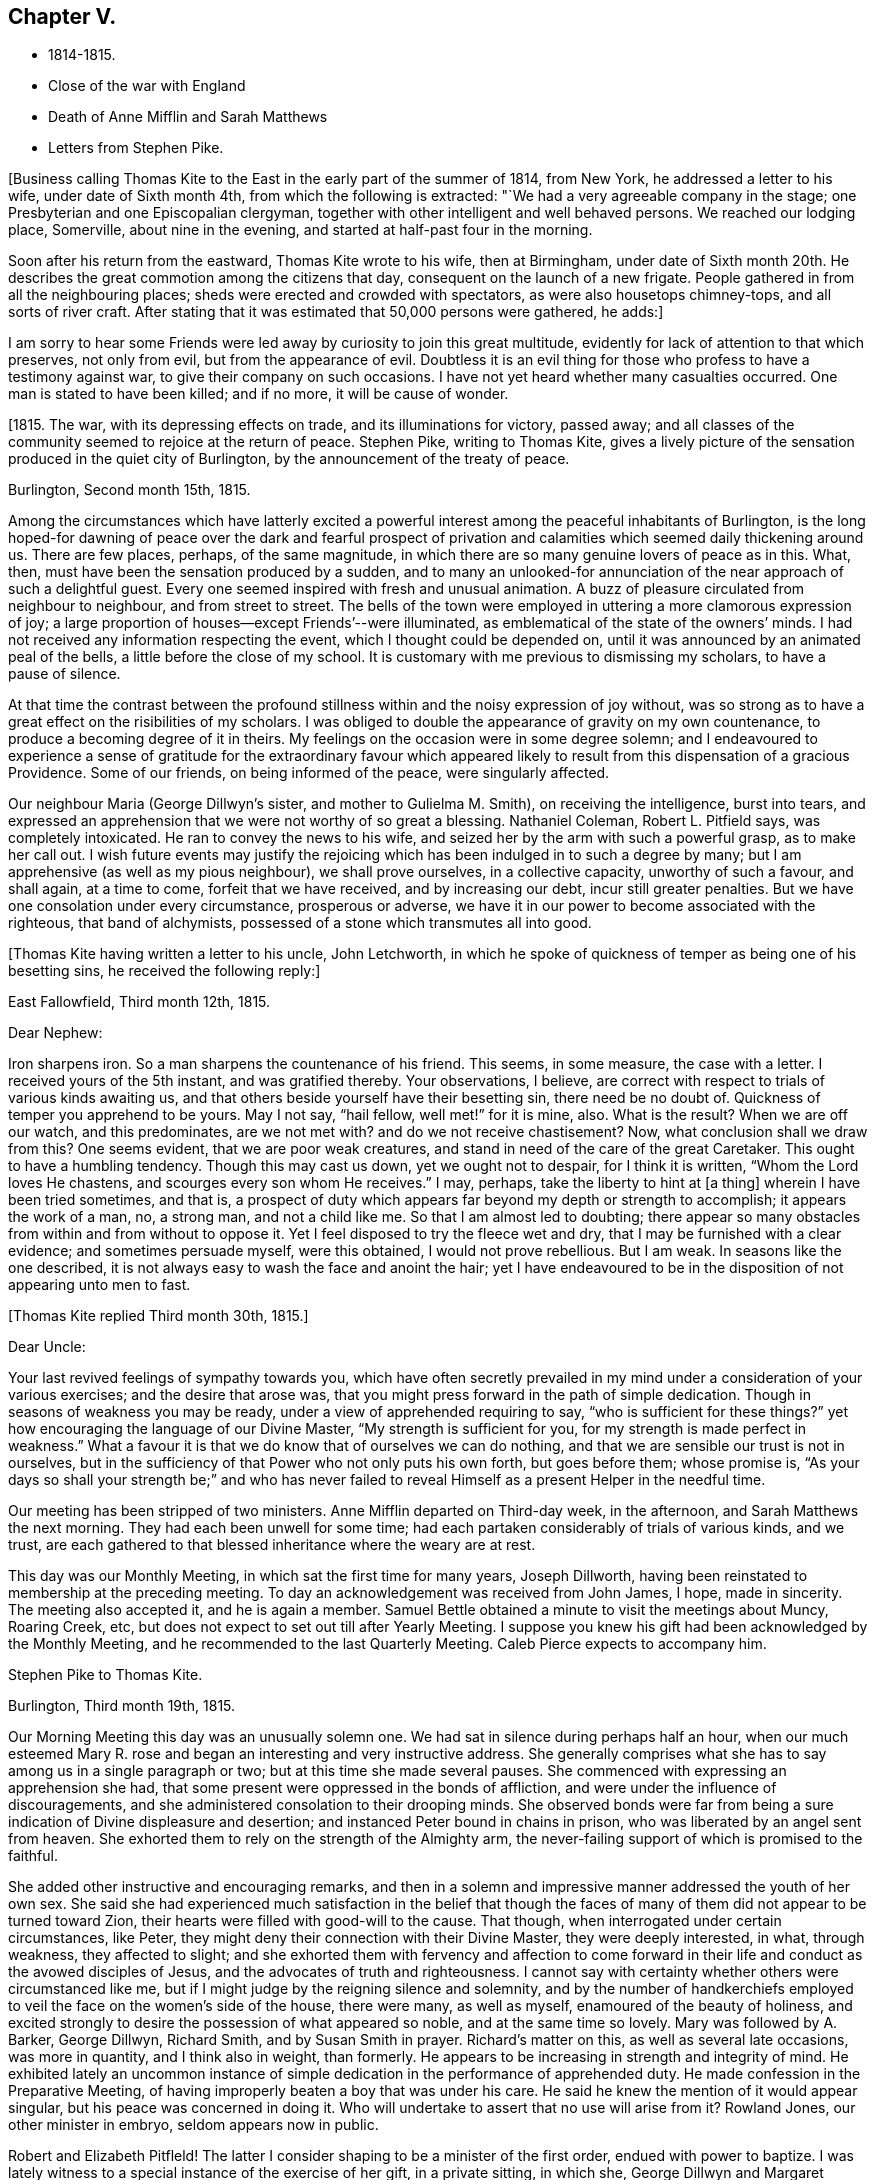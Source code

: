 == Chapter V.

[.chapter-synopsis]
* 1814-1815.
* Close of the war with England
* Death of Anne Mifflin and Sarah Matthews
* Letters from Stephen Pike.

+++[+++Business calling Thomas Kite to the East in the early part of the summer of 1814,
from New York, he addressed a letter to his wife, under date of Sixth month 4th,
from which the following is extracted: "`We had a very agreeable company in the stage;
one Presbyterian and one Episcopalian clergyman,
together with other intelligent and well behaved persons.
We reached our lodging place, Somerville, about nine in the evening,
and started at half-past four in the morning.

Soon after his return from the eastward, Thomas Kite wrote to his wife,
then at Birmingham,
under date of Sixth month 20th. He describes the
great commotion among the citizens that day,
consequent on the launch of a new frigate.
People gathered in from all the neighbouring places;
sheds were erected and crowded with spectators, as were also housetops chimney-tops,
and all sorts of river craft.
After stating that it was estimated that 50,000 persons were gathered, he adds:]

[.embedded-content-document.letter]
--

I am sorry to hear some Friends were led away
by curiosity to join this great multitude,
evidently for lack of attention to that which preserves, not only from evil,
but from the appearance of evil.
Doubtless it is an evil thing for those who profess to have a testimony against war,
to give their company on such occasions.
I have not yet heard whether many casualties occurred.
One man is stated to have been killed; and if no more, it will be cause of wonder.

--

+++[+++1815. The war, with its depressing effects on trade, and its illuminations for victory,
passed away; and all classes of the community seemed to rejoice at the return of peace.
Stephen Pike, writing to Thomas Kite,
gives a lively picture of the sensation produced in the quiet city of Burlington,
by the announcement of the treaty of peace.

[.embedded-content-document.letter]
--

[.signed-section-context-open]
Burlington, Second month 15th, 1815.

Among the circumstances which have latterly excited a powerful
interest among the peaceful inhabitants of Burlington,
is the long hoped-for dawning of peace over the dark and fearful prospect of
privation and calamities which seemed daily thickening around us.
There are few places, perhaps, of the same magnitude,
in which there are so many genuine lovers of peace as in this.
What, then, must have been the sensation produced by a sudden,
and to many an unlooked-for annunciation of the near approach of such a delightful guest.
Every one seemed inspired with fresh and unusual animation.
A buzz of pleasure circulated from neighbour to neighbour, and from street to street.
The bells of the town were employed in uttering a more clamorous expression of joy;
a large proportion of houses--except Friends`'--were illuminated,
as emblematical of the state of the owners`' minds.
I had not received any information respecting the event,
which I thought could be depended on,
until it was announced by an animated peal of the bells,
a little before the close of my school.
It is customary with me previous to dismissing my scholars, to have a pause of silence.

At that time the contrast between the profound stillness
within and the noisy expression of joy without,
was so strong as to have a great effect on the risibilities of my scholars.
I was obliged to double the appearance of gravity on my own countenance,
to produce a becoming degree of it in theirs.
My feelings on the occasion were in some degree solemn;
and I endeavoured to experience a sense of gratitude for the extraordinary favour
which appeared likely to result from this dispensation of a gracious Providence.
Some of our friends, on being informed of the peace, were singularly affected.

Our neighbour Maria (George Dillwyn`'s sister, and mother to Gulielma M. Smith),
on receiving the intelligence, burst into tears,
and expressed an apprehension that we were not worthy of so great a blessing.
Nathaniel Coleman, Robert L. Pitfield says, was completely intoxicated.
He ran to convey the news to his wife,
and seized her by the arm with such a powerful grasp, as to make her call out.
I wish future events may justify the rejoicing which
has been indulged in to such a degree by many;
but I am apprehensive (as well as my pious neighbour), we shall prove ourselves,
in a collective capacity, unworthy of such a favour, and shall again, at a time to come,
forfeit that we have received, and by increasing our debt, incur still greater penalties.
But we have one consolation under every circumstance, prosperous or adverse,
we have it in our power to become associated with the righteous, that band of alchymists,
possessed of a stone which transmutes all into good.

--

+++[+++Thomas Kite having written a letter to his uncle, John Letchworth,
in which he spoke of quickness of temper as being one of his besetting sins,
he received the following reply:]

[.embedded-content-document.letter]
--

[.signed-section-context-open]
East Fallowfield, Third month 12th, 1815.

[.salutation]
Dear Nephew:

Iron sharpens iron.
So a man sharpens the countenance of his friend.
This seems, in some measure, the case with a letter.
I received yours of the 5th instant, and was gratified thereby.
Your observations, I believe,
are correct with respect to trials of various kinds awaiting us,
and that others beside yourself have their besetting sin, there need be no doubt of.
Quickness of temper you apprehend to be yours.
May I not say, "`hail fellow, well met!`" for it is mine, also.
What is the result?
When we are off our watch, and this predominates, are we not met with?
and do we not receive chastisement?
Now, what conclusion shall we draw from this?
One seems evident, that we are poor weak creatures,
and stand in need of the care of the great Caretaker.
This ought to have a humbling tendency.
Though this may cast us down, yet we ought not to despair, for I think it is written,
"`Whom the Lord loves He chastens, and scourges every son whom He receives.`"
I may, perhaps, take the liberty to hint at +++[+++a thing]
wherein I have been tried sometimes, and that is,
a prospect of duty which appears far beyond my depth or strength to accomplish;
it appears the work of a man, no, a strong man, and not a child like me.
So that I am almost led to doubting;
there appear so many obstacles from within and from without to oppose it.
Yet I feel disposed to try the fleece wet and dry,
that I may be furnished with a clear evidence; and sometimes persuade myself,
were this obtained, I would not prove rebellious.
But I am weak.
In seasons like the one described,
it is not always easy to wash the face and anoint the hair;
yet I have endeavoured to be in the disposition of not appearing unto men to fast.

--

[.offset]
+++[+++Thomas Kite replied Third month 30th, 1815.]

[.embedded-content-document.letter]
--

[.salutation]
Dear Uncle:

Your last revived feelings of sympathy towards you,
which have often secretly prevailed in my mind
under a consideration of your various exercises;
and the desire that arose was,
that you might press forward in the path of simple dedication.
Though in seasons of weakness you may be ready,
under a view of apprehended requiring to say, "`who is sufficient for these things?`"
yet how encouraging the language of our Divine Master,
"`My strength is sufficient for you, for my strength is made perfect in weakness.`"
What a favour it is that we do know that of ourselves we can do nothing,
and that we are sensible our trust is not in ourselves,
but in the sufficiency of that Power who not only puts his own forth,
but goes before them; whose promise is,
"`As your days so shall your strength be;`" and who has never failed
to reveal Himself as a present Helper in the needful time.

Our meeting has been stripped of two ministers.
Anne Mifflin departed on Third-day week, in the afternoon,
and Sarah Matthews the next morning.
They had each been unwell for some time;
had each partaken considerably of trials of various kinds, and we trust,
are each gathered to that blessed inheritance where the weary are at rest.

This day was our Monthly Meeting, in which sat the first time for many years,
Joseph Dillworth, having been reinstated to membership at the preceding meeting.
To day an acknowledgement was received from John James, I hope, made in sincerity.
The meeting also accepted it, and he is again a member.
Samuel Bettle obtained a minute to visit the meetings about Muncy, Roaring Creek, etc,
but does not expect to set out till after Yearly Meeting.
I suppose you knew his gift had been acknowledged by the Monthly Meeting,
and he recommended to the last Quarterly Meeting.
Caleb Pierce expects to accompany him.

--

[.embedded-content-document.letter]
--

[.letter-heading]
Stephen Pike to Thomas Kite.

[.signed-section-context-open]
Burlington, Third month 19th, 1815.

Our Morning Meeting this day was an unusually solemn one.
We had sat in silence during perhaps half an hour,
when our much esteemed Mary R. rose and began an
interesting and very instructive address.
She generally comprises what she has to say among us in a single paragraph or two;
but at this time she made several pauses.
She commenced with expressing an apprehension she had,
that some present were oppressed in the bonds of affliction,
and were under the influence of discouragements,
and she administered consolation to their drooping minds.
She observed bonds were far from being a sure
indication of Divine displeasure and desertion;
and instanced Peter bound in chains in prison,
who was liberated by an angel sent from heaven.
She exhorted them to rely on the strength of the Almighty arm,
the never-failing support of which is promised to the faithful.

She added other instructive and encouraging remarks,
and then in a solemn and impressive manner addressed the youth of her own sex.
She said she had experienced much satisfaction in the belief that though the
faces of many of them did not appear to be turned toward Zion,
their hearts were filled with good-will to the cause.
That though, when interrogated under certain circumstances, like Peter,
they might deny their connection with their Divine Master, they were deeply interested,
in what, through weakness, they affected to slight;
and she exhorted them with fervency and affection to come forward in
their life and conduct as the avowed disciples of Jesus,
and the advocates of truth and righteousness.
I cannot say with certainty whether others were circumstanced like me,
but if I might judge by the reigning silence and solemnity,
and by the number of handkerchiefs employed to
veil the face on the women`'s side of the house,
there were many, as well as myself, enamoured of the beauty of holiness,
and excited strongly to desire the possession of what appeared so noble,
and at the same time so lovely.
Mary was followed by A. Barker, George Dillwyn, Richard Smith,
and by Susan Smith in prayer.
Richard`'s matter on this, as well as several late occasions, was more in quantity,
and I think also in weight, than formerly.
He appears to be increasing in strength and integrity of mind.
He exhibited lately an uncommon instance of simple
dedication in the performance of apprehended duty.
He made confession in the Preparative Meeting,
of having improperly beaten a boy that was under his care.
He said he knew the mention of it would appear singular,
but his peace was concerned in doing it.
Who will undertake to assert that no use will arise from it?
Rowland Jones, our other minister in embryo, seldom appears now in public.

Robert and Elizabeth Pitfleld!
The latter I consider shaping to be a minister of the first order,
endued with power to baptize.
I was lately witness to a special instance of the exercise of her gift,
in a private sitting, in which she, George Dillwyn and Margaret Allinson spoke.

--

+++[+++Lydia Jefferis, a young child of Cheyney and Martha Jefferis,
having deceased about the 1st of Ninth month, this year, Thomas Kite wrote to his wife,
who was with them, the following:]

[.embedded-content-document.letter]
--

[.signed-section-context-open]
Philadelphia, Ninth month 5th, 1815.

Your letter came to hand on Second-day,
and the intelligence of little Lydia`'s release from her sufferings was not unexpected.
Though both reason and religion in such a case suggest topics of consolation,
yet still to parents such a bereavement must be affecting.
Our dear sister no doubt feels it so; yet I trust she, as well as brother Cheyney,
have been favoured with resignation.

Henry Hull was, and perhaps still is in the city, journeying southward.
I spent last evening at Samuel Bettle`'s. Jane was quite lively and pleasant,
and Samuel quite as much so as common.
Elizabeth Pierce is better than she was at Concord.
She seems in a pleasant, innocent state of mind, and if taken hence,
I doubt not it will be to rest.
This is the crown of all! and oh! the solicitude I sometimes feel
that you and I may so bend to the forming hand of the great Potter,
as to become instruments for his use;
that we may fill up our measure of usefulness on this stage of action,
that at the solemn close we may be entitled to "`Well done.`"
Let us then cheerfully give up to those baptisms of spirit which reduce the
creaturely will,--which bow and prostrate us before the Father of Mercies,--
and which make us renewedly willing to be what He would have us to be;
and as this is our engagement, He will be near to help in every trial;
He will lift up the drooping head, confirm the feeble knees,
teach our hands to war and our fingers to fight;
give us the victory over our own corruptions, preserve us from falling,
and finally (oh! precious hope!) present us faultless
before the presence of His Glory with exceeding joy.
What is the world and all its amusements, profits and honours,
compared with a crown immortal that fades not away,
which is reserved in Heaven for all who are kept
by the power of God through faith unto salvation.
I am sensible I can write nothing new,
but feel desirous our minds may be increasingly drawn from earth to heaven,
that as we advance toward the termination of our earthly course,
we may be increasing in a qualification to join the
innumerable company who stand before the throne,
whose garments have been washed and made clean through the blood of the Lamb,
who have followed their Lord in the regeneration,
continuing with Him in his temptations--drinking of the
cup He drank of--baptized with his baptism,
and therefore permitted to reign with him.
It is very unexpected to touch upon these solemn subjects in this way,
but as they presented, I drop them in love and tenderness, being truly your affectionate,

[.signed-section-signature]
Thomas Kite

--

[.embedded-content-document.letter]
--

[.letter-heading]
Stephen Pike to Thomas Kite.

[.signed-section-context-open]
Burlington, Tenth month 25th, 1815.

I had considerable conversation with Joseph +++[+++Scattergood, son of Thomas],
though on indifferent subjects.
I think him possessed of strong natural powers,
and probably if his talents had been cultivated,
he would have been one of our most shining characters.
As it is, he is calculated to be highly useful in society.
He may never be commissioned in the Divine embassy as his father, that eminent minister,
but his service in the councils of his fellow members in the church militant,
may still be exceedingly valuable.

It is really melancholy to observe the diffusion
and multiplication of error in our Society.
To see value set on some things of not intrinsic worth,
and the value of other greatly misapprehended and immoderately esteemed;
while the virtues of meekness, temperance, charity,
exhibited in a life of condescension and forbearance, of contented frugality,
and the essence of benevolence and humble piety,
appear to be considered as subjects in which the eloquence of
our gallaries may indeed be employed with great propriety,
but not as indispensable acquirements.
Ah! how I wish that heads of families should see things in the light of truth,
and weigh them in the balance of the sanctuary;
that nothing should appear beautiful to them but what accords with simplicity and purity;
and that nothing should seem possessed of weight
which has not some degree of eternal importance.

Our meeting, you knew, liberated several couples to travel to the North and to the South,
with a view to preach the knowledge of truth, and persuade men to abandon error.
Since then,
John Cox has obtained concurrance in a prospect of attending
the meetings composing Westbury Quarterly Meeting,
New York; and our Burlington Nathaniel, in whom, perhaps,
there is nearly as little guile as in the Hebrew whose name he possesses,
has gone to bear him company.
I think very well of it for several reasons.
He, (that is N. Coleman) is by no means an unsuitable companion,
and he has had rather a melancholy kind of life latterly.
Since the war, and the levying of the tax on plate, he has declined business,
except a little in the mending department,
which has left him more leisure than one not given to lounging,
and not particularly fond of reading, can satisfactorily dispose of.
Add to this the absence of a wife +++[+++E. C. being on a religious visit],
whose absence he could but ill brook for a day,
when he had more concerns to occupy his attention,
and you can easily imagine him not very comfortable.
His daughters have not been remiss in endeavouring to console him,
but they could succeed but in a small degree,
and had the mortification to be told by him that the attentions of a hundred
children could not suffice to fill the blank occasioned by the absence of a wife.
Elizabeth and Margaret are expected home in the course of a few days,
and A. Barker and company about the same time.

--
